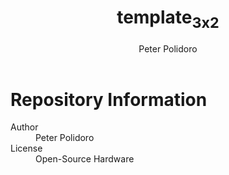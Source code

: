 #+TITLE: template_3x2
#+AUTHOR: Peter Polidoro
#+EMAIL: peterpolidoro@gmail.com

* Repository Information
  - Author :: Peter Polidoro
  - License :: Open-Source Hardware
